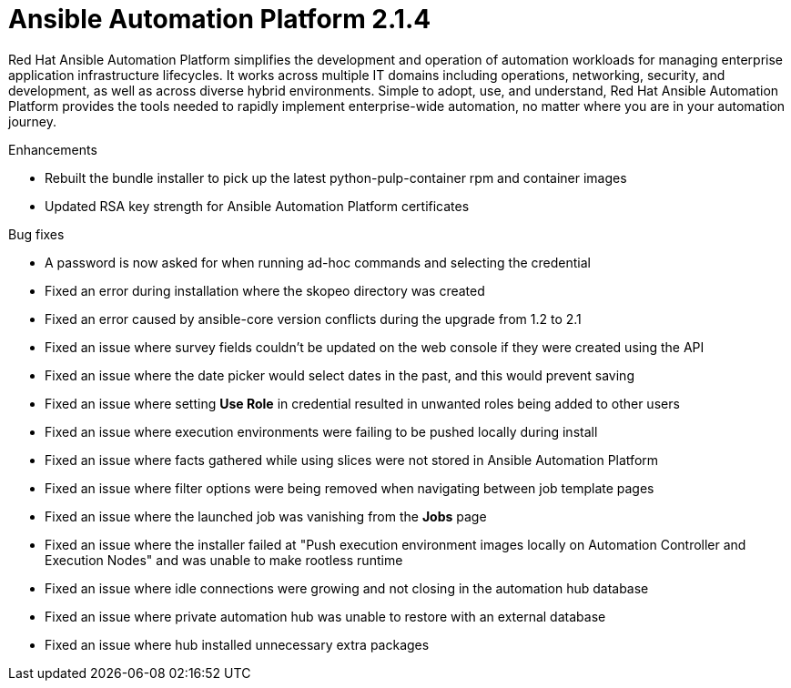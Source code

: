 [[aap-2.1.4-intro]]
= Ansible Automation Platform 2.1.4

Red Hat Ansible Automation Platform simplifies the development and operation of automation workloads for managing enterprise application infrastructure lifecycles. It works across multiple IT domains including operations, networking, security, and development, as well as across diverse hybrid environments. Simple to adopt, use, and understand, Red Hat Ansible Automation Platform provides the tools needed to rapidly implement enterprise-wide automation, no matter where you are in your automation journey.

.Enhancements
* Rebuilt the bundle installer to pick up the latest python-pulp-container rpm and container images
* Updated RSA key strength for Ansible Automation Platform certificates

.Bug fixes
* A password is now asked for when running ad-hoc commands and selecting the credential 
* Fixed an error during installation where the skopeo directory was created 
* Fixed an error caused by ansible-core version conflicts during the upgrade from 1.2 to 2.1 
* Fixed an issue where survey fields couldn't be updated on the web console if they were created using the API 
* Fixed an issue where the date picker would select dates in the past, and this would prevent saving
* Fixed an issue where setting *Use Role* in credential resulted in unwanted roles being added to other users
* Fixed an issue where execution environments were failing to be pushed locally during install 
* Fixed an issue where facts gathered while using slices were not stored in Ansible Automation Platform 
* Fixed an issue where filter options were being removed when navigating between job template pages 
* Fixed an issue where the launched job was vanishing from the *Jobs* page
* Fixed an issue where the installer failed at "Push execution environment images locally on Automation Controller and Execution Nodes" and was unable to make rootless runtime
* Fixed an issue where idle connections were growing and not closing in the automation hub database
* Fixed an issue where private automation hub was unable to restore with an external database
* Fixed an issue where hub installed unnecessary extra packages

